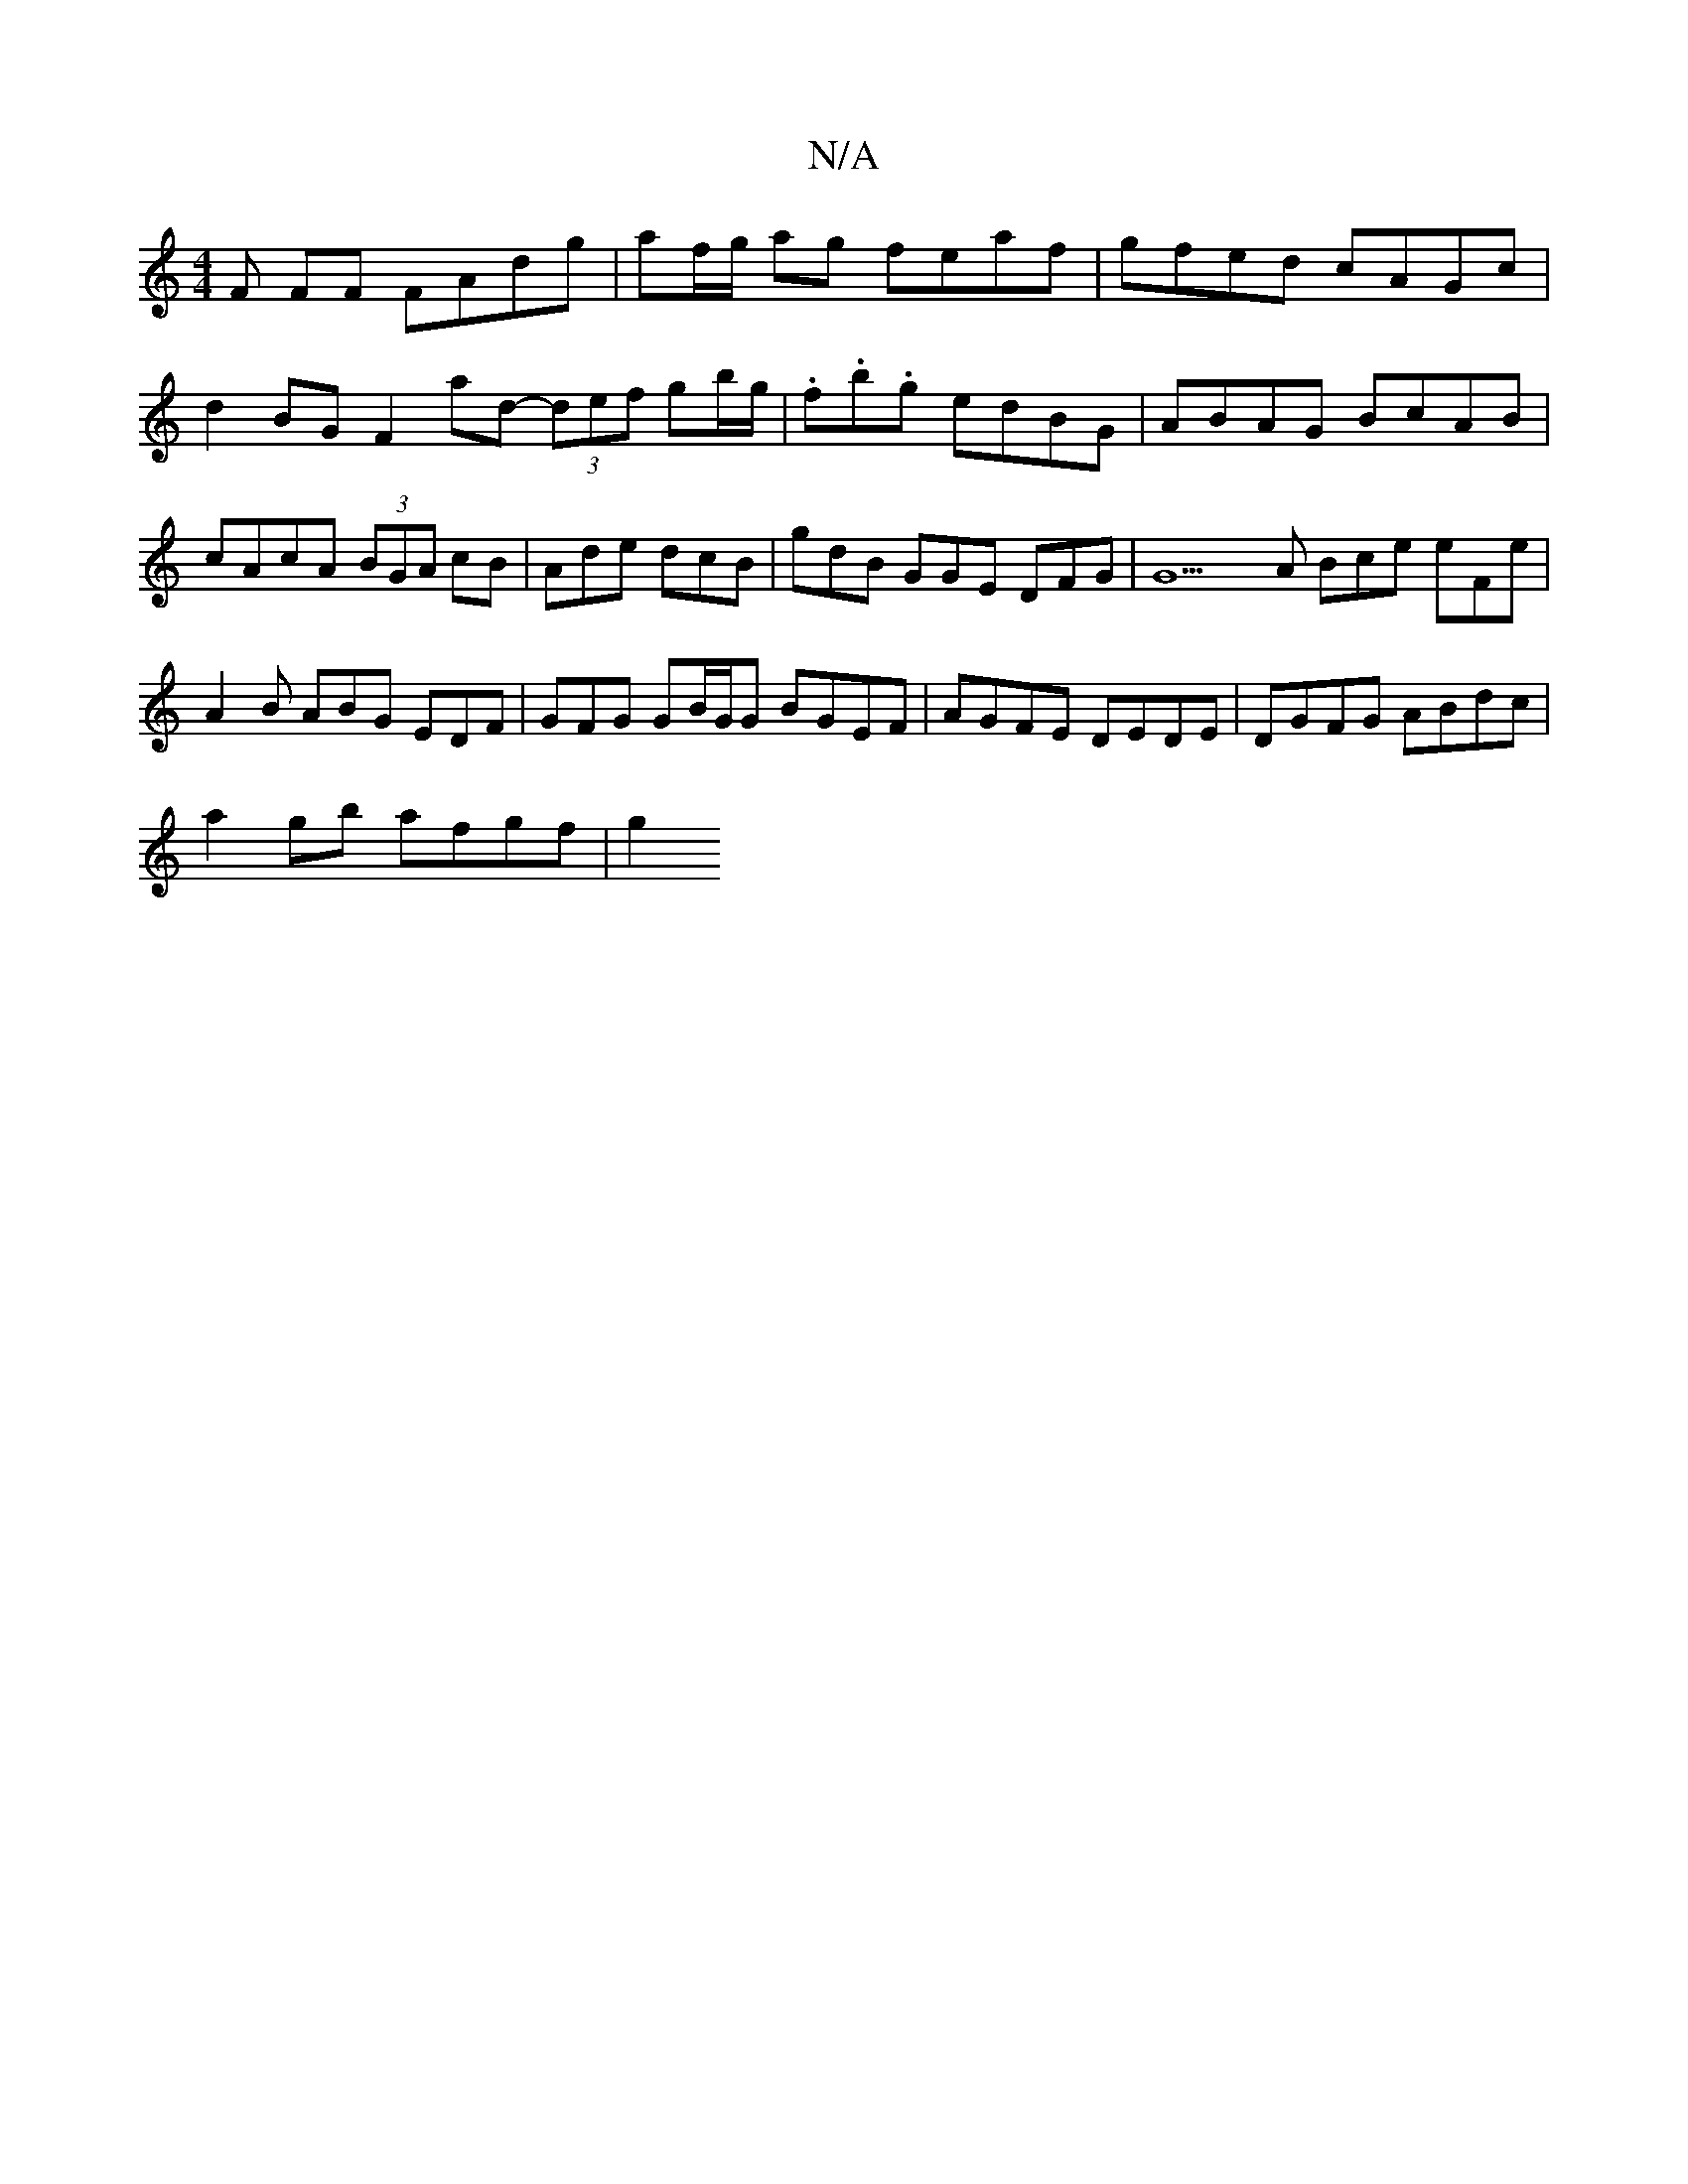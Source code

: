 X:1
T:N/A
M:4/4
R:N/A
K:Cmajor
F FF FAdg | af/g/ ag feaf|gfed cAGc|d2BG F2ad- (3def gb/g/ | .f.b.g edBG | ABAG BcAB|cAcA (3BGA cB|Ade dcB | gdB GGE DFG|G9A Bce eFe|A2B ABG EDF | GFG GB/G/G BGEF | AGFE DEDE|DGFG ABdc|
a2gb afgf | g2